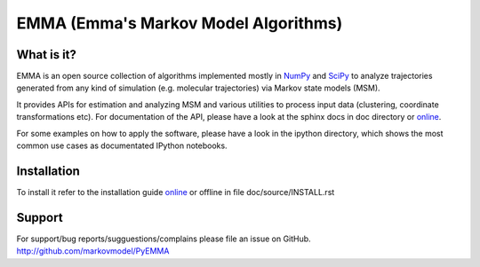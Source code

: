 =====================================
EMMA (Emma's Markov Model Algorithms)
=====================================

What is it?
-----------
EMMA is an open source collection of algorithms implemented mostly in
`NumPy <http://www.numpy.org/>`_ and `SciPy <http://www.scipy.org>`_ to analyze
trajectories generated from any kind of simulation (e.g. molecular
trajectories) via Markov state models (MSM).

It provides APIs for estimation and analyzing MSM and various utilities to
process input data (clustering, coordinate transformations etc). For
documentation of the API, please have a look at the sphinx docs in doc
directory or `online <http://pythonhosted.org/pyEMMA/api/index.html>`__.

For some examples on how to apply the software, please have a look in the
ipython directory, which shows the most common use cases as documentated
IPython notebooks.

Installation
------------
To install it refer to the installation guide
`online <http://pythonhosted.org/pyEMMA/INSTALL.html>`__ or offline in file
doc/source/INSTALL.rst

Support
-------
For support/bug reports/sugguestions/complains please file an issue on GitHub.
http://github.com/markovmodel/PyEMMA

